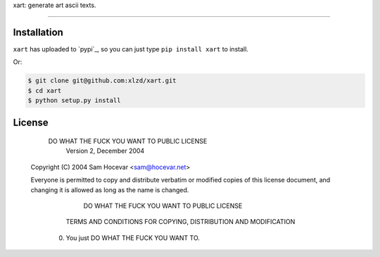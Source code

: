 xart:  generate art ascii texts.

==================

.. code-block:: bash
                   ,--,
                 ,--.'|                        ,---,
                 |  | :           ,----,     ,---.'|
     ,--,  ,--,  :  : '         .'   .`|     |   | :
     |'. \/ .`|  |  ' |      .'   .'  .'     |   | |
     '  \/  / ;  '  | |    ,---, '   ./    ,--.__| |
      \  \.' /   |  | :    ;   | .'  /    /   ,'   |
       \  ;  ;   '  : |__  `---' /  ;--, .   '  /  |
      / \  \  \  |  | '.'|   /  /  / .`| '   ; |:  |
    ./__;   ;  \ ;  :    ; ./__;     .'  |   | '/  '
    |   :/\  \ ; |  ,   /  ;   |  .'     |   :    :|
    `---'  `--`   ---`-'   `---'          \   \  /
                                           `----'


Installation
-----

``xart`` has uploaded to `pypi`_, so you can just type ``pip install xart`` to install.

Or:

.. code-block:: bash
    
    $ git clone git@github.com:xlzd/xart.git
    $ cd xart
    $ python setup.py install


License
----------

        DO WHAT THE FUCK YOU WANT TO PUBLIC LICENSE
                    Version 2, December 2004

 Copyright (C) 2004 Sam Hocevar <sam@hocevar.net>

 Everyone is permitted to copy and distribute verbatim or modified
 copies of this license document, and changing it is allowed as long
 as the name is changed.

            DO WHAT THE FUCK YOU WANT TO PUBLIC LICENSE
   TERMS AND CONDITIONS FOR COPYING, DISTRIBUTION AND MODIFICATION

  0. You just DO WHAT THE FUCK YOU WANT TO.


.. _money-to-prisoners-api: https://pypi.python.org/pypi/xart
